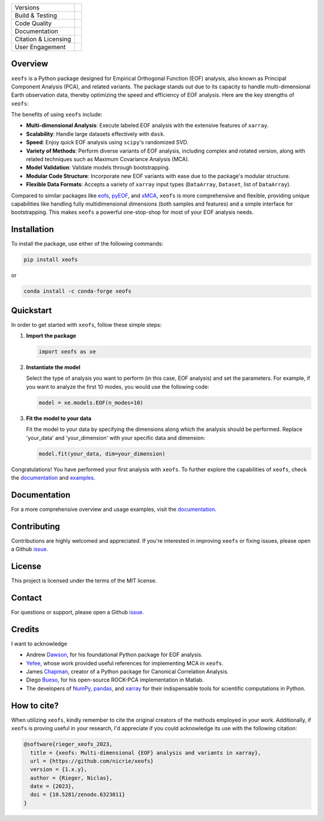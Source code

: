 .. image:: docs/logos/xeofs_logo.png
  :align: center
  :width: 800
  :alt: xeofs logo


+----------------------------+-----------------------------------------------------+
| Versions                   | |pypi| |conda|                                      |
+----------------------------+-----------------------------------------------------+
| Build & Testing            | |build| |coverage|                                  |
+----------------------------+-----------------------------------------------------+
| Code Quality               | |black|                                             |
+----------------------------+-----------------------------------------------------+
| Documentation              | |docs|                                              |
+----------------------------+-----------------------------------------------------+
| Citation & Licensing       | |zenodo| |license|                                  |
+----------------------------+-----------------------------------------------------+
| User Engagement            | |downloads|                                         |
+----------------------------+-----------------------------------------------------+

.. |pypi| image:: https://img.shields.io/pypi/v/xeofs
   :target: https://pypi.org/project/xeofs/
   :alt: Python Package Index (PyPI)

.. |conda| image:: https://img.shields.io/conda/vn/conda-forge/xeofs
   :target: https://anaconda.org/conda-forge/xeofs
   :alt: Conda-forge Version

.. |build| image:: https://img.shields.io/github/actions/workflow/status/nicrie/xeofs/CI.yml?branch=main
   :target: https://github.com/nicrie/xeofs/actions
   :alt: Build Status

.. |docs| image:: https://readthedocs.org/projects/xeofs/badge/?version=latest
   :target: https://xeofs.readthedocs.io/en/latest/?badge=latest
   :alt: Documentation Status

.. |black| image:: https://img.shields.io/badge/code%20style-black-000000.svg
   :target: https://github.com/psf/black
   :alt: Black Code Style

.. |coverage| image:: https://codecov.io/gh/nicrie/xeofs/branch/main/graph/badge.svg?token=8040ZDH6U7
    :target: https://codecov.io/gh/nicrie/xeofs
    :alt: Test Coverage

.. |zenodo| image:: https://zenodo.org/badge/DOI/10.5281/zenodo.6323012.svg
   :target: https://doi.org/10.5281/zenodo.6323012
   :alt: DOI - Zenodo

.. |license| image:: https://img.shields.io/pypi/l/xeofs
   :target: https://github.com/nicrie/xeofs/blob/main/LICENSE
   :alt: License

.. |downloads| image:: https://img.shields.io/pypi/dw/xeofs
   :alt: PyPI - Downloads



Overview
---------------------

``xeofs`` is a Python package designed for Empirical Orthogonal Function (EOF) analysis, also known as Principal Component Analysis (PCA), 
and related variants. The package stands out due to its capacity 
to handle multi-dimensional Earth observation data, thereby optimizing the speed and efficiency of EOF analysis. 
Here are the key strengths of ``xeofs``:

The benefits of using ``xeofs`` include:

- **Multi-dimensional Analysis**: Execute labeled EOF analysis with the extensive features of ``xarray``.
- **Scalability**: Handle large datasets effectively with ``dask``.
- **Speed**: Enjoy quick EOF analysis using ``scipy``'s randomized SVD.
- **Variety of Methods**: Perform diverse variants of EOF analysis, including complex and rotated version, along with related techniques such as Maximum Covariance Analysis (MCA).
- **Model Validation**: Validate models through bootstrapping.
- **Modular Code Structure**: Incorporate new EOF variants with ease due to the package's modular structure.
- **Flexible Data Formats**: Accepts a variety of ``xarray`` input types (``DataArray``, ``Dataset``, list of ``DataArray``).

Compared to similar packages like eofs_, pyEOF_, and xMCA_, ``xeofs`` is more comprehensive and flexible, providing unique capabilities like handling fully multidimensional dimensions 
(both samples and features) and a simple interface for bootstrapping. This makes ``xeofs`` a powerful one-stop-shop for most of your EOF analysis needs.

.. _pyEOF: https://github.com/zhonghua-zheng/pyEOF
.. _xMCA: https://github.com/Yefee/xMCA
.. _eofs: https://github.com/ajdawson/eofs

Installation
------------

To install the package, use either of the following commands:

.. code-block:: bash

   pip install xeofs

or 

.. code-block:: bash

   conda install -c conda-forge xeofs


Quickstart
----------

In order to get started with ``xeofs``, follow these simple steps:

1. **Import the package**

   .. code-block:: python

      import xeofs as xe

2. **Instantiate the model**

   Select the type of analysis you want to perform (in this case, EOF analysis) and set the parameters. For example, if you want to analyze the first 10 modes, you would use the following code:

   .. code-block:: python

      model = xe.models.EOF(n_modes=10)

3. **Fit the model to your data**

   Fit the model to your data by specifying the dimensions along which the analysis should be performed. Replace 'your_data' and 'your_dimension' with your specific data and dimension:

   .. code-block:: python

      model.fit(your_data, dim=your_dimension)

Congratulations! You have performed your first analysis with ``xeofs``. To further explore the capabilities of ``xeofs``, check the documentation_ and examples_.



Documentation
-------------

For a more comprehensive overview and usage examples, visit the documentation_.

Contributing
------------

Contributions are highly welcomed and appreciated. If you're interested in improving ``xeofs`` or fixing issues, please open a Github issue_.

License
-------

This project is licensed under the terms of the MIT license.

Contact
-------

For questions or support, please open a Github issue_.



.. _issue: https://github.com/nicrie/xeofs/issues
.. _documentation: https://xeofs.readthedocs.io/en/latest/
.. _examples: https://xeofs.readthedocs.io/en/latest/auto_examples/index.html



Credits
----------------------

I want to acknowledge

- Andrew Dawson_, for his foundational Python package for EOF analysis.
- Yefee_, whose work provided useful references for implementing MCA in ``xeofs``.
- James Chapman_, creator of a Python package for Canonical Correlation Analysis.
- Diego Bueso_, for his open-source ROCK-PCA implementation in Matlab.
- The developers of NumPy_, pandas_, and xarray_ for their indispensable tools for scientific computations in Python.



.. _NumPy: https://www.numpy.org
.. _pandas: https://pandas.pydata.org
.. _xarray: https://xarray.pydata.org
.. _Chapman: https://github.com/jameschapman19/cca_zoo
.. _Bueso: https://github.com/DiegoBueso/ROCK-PCA
.. _Dawson: https://github.com/ajdawson/eofs
.. _Yefee: https://github.com/Yefee/xMCA


How to cite?
----------------------
When utilizing ``xeofs``, kindly remember to cite the original creators of the methods employed in your work. Additionally, if ``xeofs`` is proving useful in your research, I'd appreciate if you could acknowledge its use with the following citation:

.. code-block:: bibtex

   @software{rieger_xeofs_2023,
     title = {xeofs: Multi-dimensional {EOF} analysis and variants in xarray},
     url = {https://github.com/nicrie/xeofs}
     version = {1.x.y},
     author = {Rieger, Niclas},
     date = {2023},
     doi = {10.5281/zenodo.6323011}
   }
